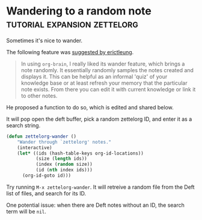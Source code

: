 * Wandering to a random note             :tutorial:expansion:zettelorg:
:PROPERTIES:
:ID:       12754d84-4cc8-45fa-85a9-c36f3de21729
:END:

Sometimes it's nice to wander.

The following feature was [[https://github.com/EFLS/zettelorg/issues/53][suggested by erictleung]].

#+begin_quote
In using =org-brain=, I really liked its wander feature, which brings a note randomly.
It essentially randomly samples the notes created and displays it.
This can be helpful as an informal 'quiz' of your knowledge base or at least refresh your memory that the particular note exists.
From there you can edit it with current knowledge or link it to other notes.
#+end_quote

He proposed a function to do so, which is edited and shared below.

It will pop open the deft buffer, pick a random zettelorg ID, and enter it as a search string.

#+begin_src emacs-lisp :results silent
(defun zettelorg-wander ()
    "Wander through `zettelorg' notes."
    (interactive)
    (let* ((ids (hash-table-keys org-id-locations))
           (size (length ids))
           (index (random size))
           (id (nth index ids)))
      (org-id-goto id)))
#+end_src

Try running =M-x zettelorg-wander=.
It will retreive a random file from the Deft list of files, and search for its ID.

One potential issue: when there are Deft notes without an ID, the search term will be =nil=.
